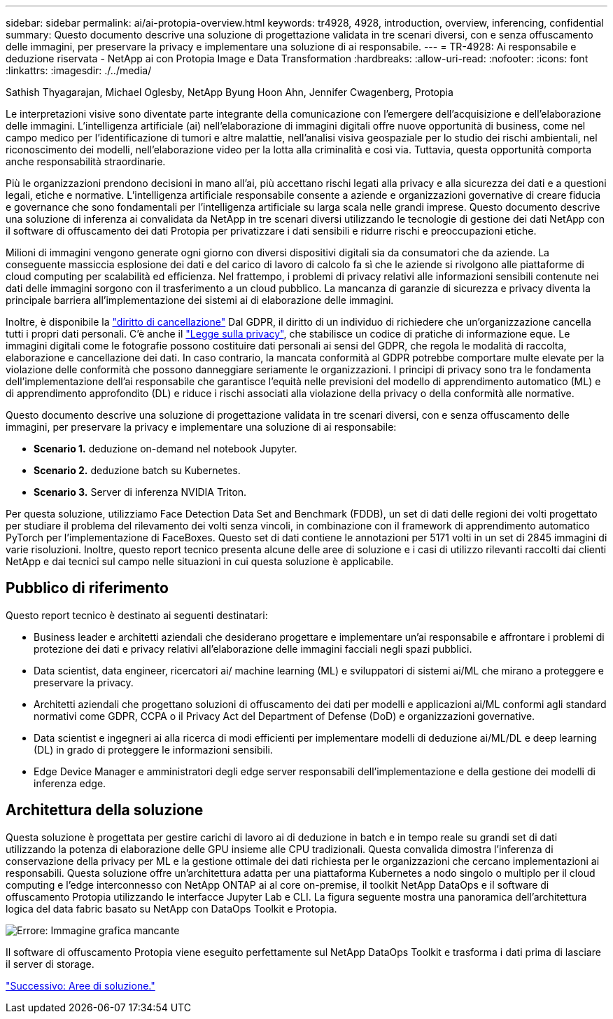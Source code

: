 ---
sidebar: sidebar 
permalink: ai/ai-protopia-overview.html 
keywords: tr4928, 4928, introduction, overview, inferencing, confidential 
summary: Questo documento descrive una soluzione di progettazione validata in tre scenari diversi, con e senza offuscamento delle immagini, per preservare la privacy e implementare una soluzione di ai responsabile. 
---
= TR-4928: Ai responsabile e deduzione riservata - NetApp ai con Protopia Image e Data Transformation
:hardbreaks:
:allow-uri-read: 
:nofooter: 
:icons: font
:linkattrs: 
:imagesdir: ./../media/


Sathish Thyagarajan, Michael Oglesby, NetApp Byung Hoon Ahn, Jennifer Cwagenberg, Protopia

[role="lead"]
Le interpretazioni visive sono diventate parte integrante della comunicazione con l'emergere dell'acquisizione e dell'elaborazione delle immagini. L'intelligenza artificiale (ai) nell'elaborazione di immagini digitali offre nuove opportunità di business, come nel campo medico per l'identificazione di tumori e altre malattie, nell'analisi visiva geospaziale per lo studio dei rischi ambientali, nel riconoscimento dei modelli, nell'elaborazione video per la lotta alla criminalità e così via. Tuttavia, questa opportunità comporta anche responsabilità straordinarie.

Più le organizzazioni prendono decisioni in mano all'ai, più accettano rischi legati alla privacy e alla sicurezza dei dati e a questioni legali, etiche e normative. L'intelligenza artificiale responsabile consente a aziende e organizzazioni governative di creare fiducia e governance che sono fondamentali per l'intelligenza artificiale su larga scala nelle grandi imprese. Questo documento descrive una soluzione di inferenza ai convalidata da NetApp in tre scenari diversi utilizzando le tecnologie di gestione dei dati NetApp con il software di offuscamento dei dati Protopia per privatizzare i dati sensibili e ridurre rischi e preoccupazioni etiche.

Milioni di immagini vengono generate ogni giorno con diversi dispositivi digitali sia da consumatori che da aziende. La conseguente massiccia esplosione dei dati e del carico di lavoro di calcolo fa sì che le aziende si rivolgono alle piattaforme di cloud computing per scalabilità ed efficienza. Nel frattempo, i problemi di privacy relativi alle informazioni sensibili contenute nei dati delle immagini sorgono con il trasferimento a un cloud pubblico. La mancanza di garanzie di sicurezza e privacy diventa la principale barriera all'implementazione dei sistemi ai di elaborazione delle immagini.

Inoltre, è disponibile la https://gdpr.eu/right-to-be-forgotten/["diritto di cancellazione"^] Dal GDPR, il diritto di un individuo di richiedere che un'organizzazione cancella tutti i propri dati personali. C'è anche il https://www.justice.gov/opcl/privacy-act-1974["Legge sulla privacy"^], che stabilisce un codice di pratiche di informazione eque. Le immagini digitali come le fotografie possono costituire dati personali ai sensi del GDPR, che regola le modalità di raccolta, elaborazione e cancellazione dei dati. In caso contrario, la mancata conformità al GDPR potrebbe comportare multe elevate per la violazione delle conformità che possono danneggiare seriamente le organizzazioni. I principi di privacy sono tra le fondamenta dell'implementazione dell'ai responsabile che garantisce l'equità nelle previsioni del modello di apprendimento automatico (ML) e di apprendimento approfondito (DL) e riduce i rischi associati alla violazione della privacy o della conformità alle normative.

Questo documento descrive una soluzione di progettazione validata in tre scenari diversi, con e senza offuscamento delle immagini, per preservare la privacy e implementare una soluzione di ai responsabile:

* *Scenario 1.* deduzione on-demand nel notebook Jupyter.
* *Scenario 2.* deduzione batch su Kubernetes.
* *Scenario 3.* Server di inferenza NVIDIA Triton.


Per questa soluzione, utilizziamo Face Detection Data Set and Benchmark (FDDB), un set di dati delle regioni dei volti progettato per studiare il problema del rilevamento dei volti senza vincoli, in combinazione con il framework di apprendimento automatico PyTorch per l'implementazione di FaceBoxes. Questo set di dati contiene le annotazioni per 5171 volti in un set di 2845 immagini di varie risoluzioni. Inoltre, questo report tecnico presenta alcune delle aree di soluzione e i casi di utilizzo rilevanti raccolti dai clienti NetApp e dai tecnici sul campo nelle situazioni in cui questa soluzione è applicabile.



== Pubblico di riferimento

Questo report tecnico è destinato ai seguenti destinatari:

* Business leader e architetti aziendali che desiderano progettare e implementare un'ai responsabile e affrontare i problemi di protezione dei dati e privacy relativi all'elaborazione delle immagini facciali negli spazi pubblici.
* Data scientist, data engineer, ricercatori ai/ machine learning (ML) e sviluppatori di sistemi ai/ML che mirano a proteggere e preservare la privacy.
* Architetti aziendali che progettano soluzioni di offuscamento dei dati per modelli e applicazioni ai/ML conformi agli standard normativi come GDPR, CCPA o il Privacy Act del Department of Defense (DoD) e organizzazioni governative.
* Data scientist e ingegneri ai alla ricerca di modi efficienti per implementare modelli di deduzione ai/ML/DL e deep learning (DL) in grado di proteggere le informazioni sensibili.
* Edge Device Manager e amministratori degli edge server responsabili dell'implementazione e della gestione dei modelli di inferenza edge.




== Architettura della soluzione

Questa soluzione è progettata per gestire carichi di lavoro ai di deduzione in batch e in tempo reale su grandi set di dati utilizzando la potenza di elaborazione delle GPU insieme alle CPU tradizionali. Questa convalida dimostra l'inferenza di conservazione della privacy per ML e la gestione ottimale dei dati richiesta per le organizzazioni che cercano implementazioni ai responsabili. Questa soluzione offre un'architettura adatta per una piattaforma Kubernetes a nodo singolo o multiplo per il cloud computing e l'edge interconnesso con NetApp ONTAP ai al core on-premise, il toolkit NetApp DataOps e il software di offuscamento Protopia utilizzando le interfacce Jupyter Lab e CLI. La figura seguente mostra una panoramica dell'architettura logica del data fabric basato su NetApp con DataOps Toolkit e Protopia.

image:ai-protopia-image1.png["Errore: Immagine grafica mancante"]

Il software di offuscamento Protopia viene eseguito perfettamente sul NetApp DataOps Toolkit e trasforma i dati prima di lasciare il server di storage.

link:ai-protopia-solution-areas.html["Successivo: Aree di soluzione."]
